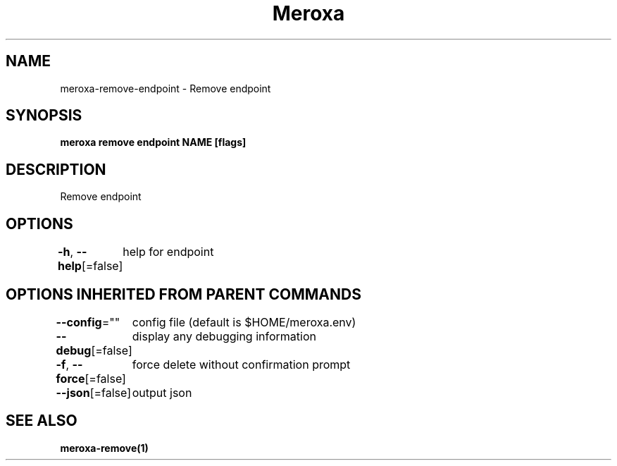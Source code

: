 .nh
.TH "Meroxa" "1" "Apr 2021" "Meroxa CLI " "Meroxa Manual"

.SH NAME
.PP
meroxa\-remove\-endpoint \- Remove endpoint


.SH SYNOPSIS
.PP
\fBmeroxa remove endpoint NAME [flags]\fP


.SH DESCRIPTION
.PP
Remove endpoint


.SH OPTIONS
.PP
\fB\-h\fP, \fB\-\-help\fP[=false]
	help for endpoint


.SH OPTIONS INHERITED FROM PARENT COMMANDS
.PP
\fB\-\-config\fP=""
	config file (default is $HOME/meroxa.env)

.PP
\fB\-\-debug\fP[=false]
	display any debugging information

.PP
\fB\-f\fP, \fB\-\-force\fP[=false]
	force delete without confirmation prompt

.PP
\fB\-\-json\fP[=false]
	output json


.SH SEE ALSO
.PP
\fBmeroxa\-remove(1)\fP
